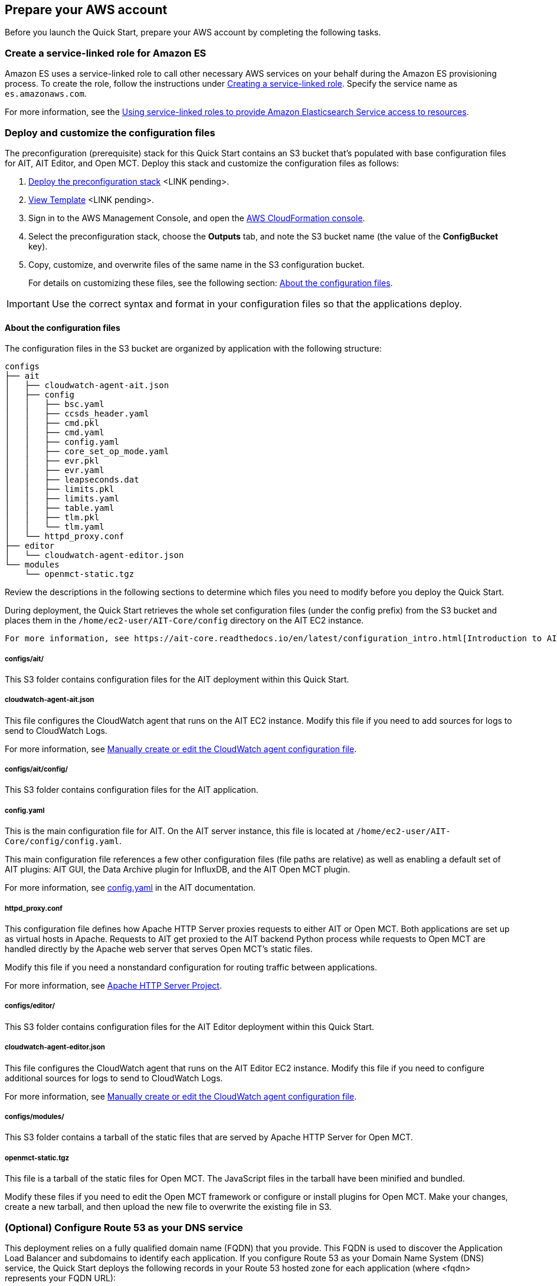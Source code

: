 // If no preparation is required, remove all content from here

== Prepare your AWS account

// _Describe any setup required in the AWS account prior to template launch_
Before you launch the Quick Start, prepare your AWS account by completing the following tasks.

=== Create a service-linked role for Amazon ES

Amazon ES uses a service-linked role to call other necessary AWS services on your behalf during the Amazon ES provisioning process. To create the role, follow the instructions under https://docs.aws.amazon.com/IAM/latest/UserGuide/using-service-linked-roles.html#create-service-linked-role[Creating a service-linked role^]. Specify the service name as `es.amazonaws.com`.

For more information, see the https://docs.aws.amazon.com/elasticsearch-service/latest/developerguide/slr-es.html[Using service-linked roles to provide Amazon Elasticsearch Service access to resources^].

=== Deploy and customize the configuration files

The preconfiguration (prerequisite) stack for this Quick Start contains an S3 bucket that's populated with base configuration files for AIT, AIT Editor, and Open MCT. Deploy this stack and customize the configuration files as follows:

. http://qs_launch_permalink[Deploy the preconfiguration stack^] <LINK pending>.
. http://qs_template_permalink[View Template^] <LINK pending>.
+
// TODO Tech writers to create and swap in the above two permalinks (for ammos-cubs.preconfig.template.yaml) and delete "<LINK pending>".

. Sign in to the AWS Management Console, and open the https://console.aws.amazon.com/cloudformation/[AWS CloudFormation console^].
. Select the preconfiguration stack, choose the *Outputs* tab, and note the S3 bucket name (the value of the *ConfigBucket* key).
. Copy, customize, and overwrite files of the same name in the S3 configuration bucket.
+
For details on customizing these files, see the following section: <<_about_the_configuration_files>>.

IMPORTANT: Use the correct syntax and format in your configuration files so that the applications deploy.

==== About the configuration files
The configuration files in the S3 bucket are organized by application with the following structure:

----
configs
├── ait
│   ├── cloudwatch-agent-ait.json
│   ├── config
│   │   ├── bsc.yaml
│   │   ├── ccsds_header.yaml
│   │   ├── cmd.pkl
│   │   ├── cmd.yaml
│   │   ├── config.yaml
│   │   ├── core_set_op_mode.yaml
│   │   ├── evr.pkl
│   │   ├── evr.yaml
│   │   ├── leapseconds.dat
│   │   ├── limits.pkl
│   │   ├── limits.yaml
│   │   ├── table.yaml
│   │   ├── tlm.pkl
│   │   └── tlm.yaml
│   └── httpd_proxy.conf
├── editor
│   └── cloudwatch-agent-editor.json
└── modules
    └── openmct-static.tgz
----

Review the descriptions in the following sections to determine which files you need to modify before you deploy the Quick Start. 

During deployment, the Quick Start retrieves the whole set configuration  files (under the config prefix) from the S3 bucket and places them in the `/home/ec2-user/AIT-Core/config` directory on the AIT EC2 instance.


 For more information, see https://ait-core.readthedocs.io/en/latest/configuration_intro.html[Introduction to AIT Configuration^].

===== configs/ait/
This S3 folder contains configuration files for the AIT deployment within this Quick Start.

===== cloudwatch-agent-ait.json
This file configures the CloudWatch agent that runs on the AIT EC2 instance. Modify this file if you need to add sources for logs to send to CloudWatch Logs.

For more information, see https://docs.aws.amazon.com/AmazonCloudWatch/latest/monitoring/CloudWatch-Agent-Configuration-File-Details.html[Manually create or edit the CloudWatch agent configuration file^].

===== configs/ait/config/
This S3 folder contains configuration files for the AIT application. 

===== config.yaml
This is the main configuration file for AIT. On the AIT server instance, this file is located at `/home/ec2-user/AIT-Core/config/config.yaml`.

This main configuration file references a few other configuration files (file paths are relative) as well as enabling a default set of AIT plugins: AIT GUI, the Data Archive plugin for InfluxDB, and the AIT Open MCT plugin.

For more information, see https://ait-core.readthedocs.io/en/latest/configuration_intro.html#config-yaml[config.yaml^] in the AIT documentation.

===== httpd_proxy.conf
This configuration file defines how Apache HTTP Server proxies requests to either AIT or Open MCT. Both applications are set up as virtual hosts in Apache. Requests to AIT get proxied to the AIT backend Python process while requests to Open MCT are handled directly by the Apache web server that serves Open MCT's static files.

Modify this file if you need a nonstandard configuration for routing traffic between applications.

For more information, see https://httpd.apache.org/docs[Apache HTTP Server Project^].

===== configs/editor/
This S3 folder contains configuration files for the AIT Editor deployment within this Quick Start.

===== cloudwatch-agent-editor.json
This file configures the CloudWatch agent that runs on the AIT Editor EC2 instance. Modify this file if you need to configure additional sources for logs to send to CloudWatch Logs.

For more information, see https://docs.aws.amazon.com/AmazonCloudWatch/latest/monitoring/CloudWatch-Agent-Configuration-File-Details.html[Manually create or edit the CloudWatch agent configuration file^].

===== configs/modules/
This S3 folder contains a tarball of the static files that are served by Apache HTTP Server for Open MCT.

===== openmct-static.tgz
This file is a tarball of the static files for Open MCT. The JavaScript files in the tarball have been minified and bundled.

Modify these files if you need to edit the Open MCT framework or configure or install plugins for Open MCT. Make your changes, create a new tarball, and then upload the new file to overwrite the existing file in S3.

=== (Optional) Configure Route 53 as your DNS service
This deployment relies on a fully qualified domain name (FQDN) that you provide. This FQDN is used to discover the Application Load Balancer and subdomains to identify each application. If you configure Route 53 as your Domain Name System (DNS) service, the Quick Start deploys the following records in your Route 53 hosted zone for each application (where <fqdn> represents your FQDN URL):

[cols="1,3"]
|===

| <fqdn> | → Application Load Balancer
| ait.<fqdn> | → AIT Auto Scaling group [Apache → ait-gui bottle app]
| mct.<fqdn> | → AIT Auto Scaling group [Apache → mct static built app]
| editor.<fqdn> | → AIT Editor EC2 instance [Docker container]
| logs.<fqdn> | → Amazon ES and Kibana
|===

For more information, see https://docs.aws.amazon.com/Route53/latest/DeveloperGuide/dns-configuring.html[Configuring Amazon Route 53 as your DNS service^].

If you choose not to use Route 53, you are responsible for deploying the appropriate name records in your DNS. For details, see <<_optional_deploy_dns_records>> later in this guide.

=== Import or generate an SSL certificate

You must have a valid Secure Sockets Layer (SSL) certificate for your FQDN because HTTPS is enabled on the Application Load Balancer. The certificate needs to be available in AWS Certificate Manager (ACM) for attachment to the Application Load Balancer.

You can import this certificate into ACM manually. Alternatively, you can generate it during deployment by populating both the `FQDN` and `HostedZoneID` parameters. The deployment method, which uses DNS validation, creates all the necessary DNS records related to the ACM certificate.

Ensure that your certificate includes the following Subject Alternative Names (SANs). You can use `*.<fqdn>` (where <fqdn> represents your FQDN URL).

- `ait.<fqdn>`
- `mct.<fqdn>`
- `editor.<fqdn>`
- `logs.<fqdn>`

For more information, see the following:

- https://docs.aws.amazon.com/acm/latest/userguide/gs.html[Issuing and managing certificates^]
- https://docs.aws.amazon.com/acm/latest/userguide/import-certificate.html[Importing certificates into AWS Certificate Manager^]

